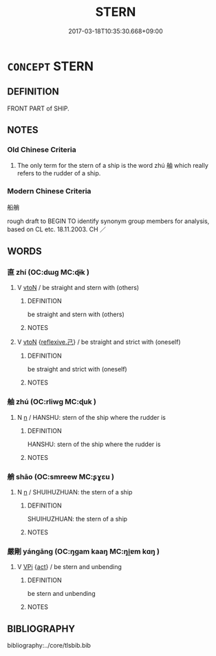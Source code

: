 # -*- mode: mandoku-tls-view -*-
#+TITLE: STERN
#+DATE: 2017-03-18T10:35:30.668+09:00        
#+STARTUP: content
* =CONCEPT= STERN
:PROPERTIES:
:CUSTOM_ID: uuid-51fc63c2-f53d-48a9-8b03-042ce0863a2c
:TR_ZH: 船艄
:END:
** DEFINITION

FRONT PART of SHIP.

** NOTES

*** Old Chinese Criteria
1. The only term for the stern of a ship is the word zhú 舳 which really refers to the rudder of a ship.

*** Modern Chinese Criteria
船艄

rough draft to BEGIN TO identify synonym group members for analysis, based on CL etc. 18.11.2003. CH ／

** WORDS
   :PROPERTIES:
   :VISIBILITY: children
   :END:
*** 直 zhí (OC:dɯɡ MC:ɖɨk )
:PROPERTIES:
:CUSTOM_ID: uuid-c2e7d2ed-ec17-4deb-991c-47b25e3d5f43
:Char+: 直(109,3/8) 
:GY_IDS+: uuid-b9e72c75-5d13-49d2-a742-a81bfc4f4c45
:PY+: zhí     
:OC+: dɯɡ     
:MC+: ɖɨk     
:END: 
**** V [[tls:syn-func::#uuid-fbfb2371-2537-4a99-a876-41b15ec2463c][vtoN]] / be straight and stern with (others)
:PROPERTIES:
:CUSTOM_ID: uuid-b2bbcb29-4125-420c-b565-f257d30d9d7a
:END:
****** DEFINITION

be straight and stern with (others)

****** NOTES

**** V [[tls:syn-func::#uuid-fbfb2371-2537-4a99-a876-41b15ec2463c][vtoN]] {[[tls:sem-feat::#uuid-e25f252b-cbcf-4f45-8186-b4053f992543][reflexive.己]]} / be straight and strict with (oneself)
:PROPERTIES:
:CUSTOM_ID: uuid-a2447d21-c515-46af-9217-ba06fa4ed226
:END:
****** DEFINITION

be straight and strict with (oneself)

****** NOTES

*** 舳 zhú (OC:rliwɡ MC:ɖuk )
:PROPERTIES:
:CUSTOM_ID: uuid-fd20df4b-a9a0-4332-831d-dc33db1b9d6d
:Char+: 舳(137,5/11) 
:GY_IDS+: uuid-ee95d7e9-8ddf-4e5d-9138-84412cd3e6b5
:PY+: zhú     
:OC+: rliwɡ     
:MC+: ɖuk     
:END: 
**** N [[tls:syn-func::#uuid-8717712d-14a4-4ae2-be7a-6e18e61d929b][n]] / HANSHU: stern of the ship where the rudder is
:PROPERTIES:
:CUSTOM_ID: uuid-fe51c003-1732-4998-b0b0-94763616d6f6
:WARRING-STATES-CURRENCY: 2
:END:
****** DEFINITION

HANSHU: stern of the ship where the rudder is

****** NOTES

*** 艄 shāo (OC:smreew MC:ʂɣɛu )
:PROPERTIES:
:CUSTOM_ID: uuid-abb6c13b-da6a-40dc-a0df-e8fae1f486e5
:Char+: 艄(137,7/13) 
:GY_IDS+: uuid-05f51d0c-8201-4890-851d-86dfbf15ac62
:PY+: shāo     
:OC+: smreew     
:MC+: ʂɣɛu     
:END: 
**** N [[tls:syn-func::#uuid-8717712d-14a4-4ae2-be7a-6e18e61d929b][n]] / SHUIHUZHUAN: the stern of a ship
:PROPERTIES:
:CUSTOM_ID: uuid-1d7b03ba-df75-409d-afa1-adabea15d6a9
:WARRING-STATES-CURRENCY: 0
:END:
****** DEFINITION

SHUIHUZHUAN: the stern of a ship

****** NOTES

*** 嚴剛 yángāng (OC:ŋɡam kaaŋ MC:ŋi̯ɐm kɑŋ )
:PROPERTIES:
:CUSTOM_ID: uuid-4803fff4-21a5-4d91-807d-41e302f018db
:Char+: 嚴(30,17/20) 剛(18,8/10) 
:GY_IDS+: uuid-b8fdc603-399e-4650-bcc1-aa6ef1e21c50 uuid-1ea3b1cc-2bb5-4407-bde3-17ebcd3ad9be
:PY+: yán gāng    
:OC+: ŋɡam kaaŋ    
:MC+: ŋi̯ɐm kɑŋ    
:END: 
**** V [[tls:syn-func::#uuid-091af450-64e0-4b82-98a2-84d0444b6d19][VPi]] {[[tls:sem-feat::#uuid-f55cff2f-f0e3-4f08-a89c-5d08fcf3fe89][act]]} / be stern and unbending
:PROPERTIES:
:CUSTOM_ID: uuid-2e17839c-d165-41cb-8a9b-dba017bf882b
:END:
****** DEFINITION

be stern and unbending

****** NOTES

** BIBLIOGRAPHY
bibliography:../core/tlsbib.bib

